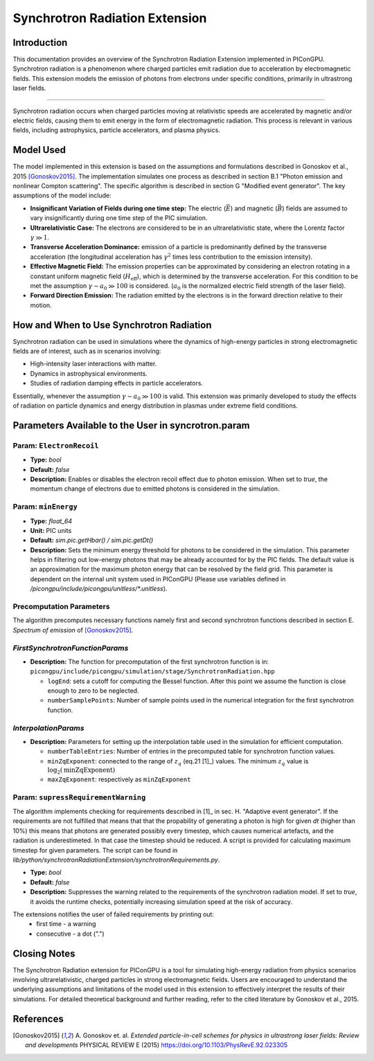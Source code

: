 .. _synchrotronRadiation:

Synchrotron Radiation Extension
=================================================================

Introduction
------------

This documentation provides an overview of the Synchrotron Radiation Extension implemented in PIConGPU. Synchrotron radiation is a phenomenon where charged particles emit radiation due to acceleration by electromagnetic fields. This extension models the emission of photons from electrons under specific conditions, primarily in ultrastrong laser fields.

------------------------------

Synchrotron radiation occurs when charged particles moving at relativistic speeds are accelerated by magnetic and/or electric fields, causing them to emit energy in the form of electromagnetic radiation. This process is relevant in various fields, including astrophysics, particle accelerators, and plasma physics.

Model Used
----------

The model implemented in this extension is based on the assumptions and formulations described in Gonoskov et al., 2015 [Gonoskov2015]_. The implementation simulates one process as described in section B.1 "Photon emission and nonlinear Compton scattering". The specific algorithm is described in section G "Modified event generator". The key assumptions of the model include:

- **Insignificant Variation of Fields during one time step:** The electric (:math:`\vec E`) and magnetic (:math:`\vec B`) fields are assumed to vary insignificantly during one time step of the PIC simulation.
- **Ultrarelativistic Case:** The electrons are considered to be in an ultrarelativistic state, where the Lorentz factor :math:`\gamma \gg 1`.
- **Transverse Acceleration Dominance:**  emission of a particle is predominantly defined by the transverse acceleration (the longitudinal acceleration has :math:`\gamma^2` times less contribution to the emission intensity).
- **Effective Magnetic Field:** The emission properties can be approximated by considering an electron rotating in a constant uniform magnetic field (:math:`H_{\text{eff}}`), which is determined by the transverse acceleration. For this condition to be met the assumption :math:`\gamma \sim a_0 \gg 100` is considered. (:math:`a_0` is the normalized electric field strength of the laser field).
- **Forward Direction Emission:** The radiation emitted by the electrons is in the forward direction relative to their motion.

How and When to Use Synchrotron Radiation
-----------------------------------------

Synchrotron radiation can be used in simulations where the dynamics of high-energy particles in strong electromagnetic fields are of interest, such as in scenarios involving:

- High-intensity laser interactions with matter.
- Dynamics in astrophysical environments.
- Studies of radiation damping effects in particle accelerators.

Essentially, whenever the assumption :math:`\gamma \sim a_0 \gg 100` is valid.
This extension was primarily developed to study the effects of radiation on particle dynamics and energy distribution in plasmas under extreme field conditions.

Parameters Available to the User in syncrotron.param
-----------------------------------------------------

Param: ``ElectronRecoil``
~~~~~~~~~~~~~~~~~~~~~~~~~~	

- **Type:** `bool`
- **Default:** `false`
- **Description:** Enables or disables the electron recoil effect due to photon emission. When set to `true`, the momentum change of electrons due to emitted photons is considered in the simulation.

Param: ``minEnergy``
~~~~~~~~~~~~~~~~~~~~~~~~~~	 
- **Type:** `float_64`
- **Unit:** PIC units 
- **Default:** `sim.pic.getHbar() / sim.pic.getDt()`
- **Description:** Sets the minimum energy threshold for photons to be considered in the simulation. This parameter helps in filtering out low-energy photons that may be already accounted for by the PIC fields. The default value is an approximation for the maximum photon energy that can be resolved by the field grid. This parameter is dependent on the internal unit system used in PIConGPU (Please use variables defined in `/picongpu/include/picongpu/unitless/*.unitless`).

Precomputation Parameters
~~~~~~~~~~~~~~~~~~~~~~~~~~
The algorithm precomputes necessary functions namely first and second synchrotron functions described in section E. `Spectrum of emission` of [Gonoskov2015]_.

`FirstSynchrotronFunctionParams`
~~~~~~~~~~~~~~~~~~~~~~~~~~~~~~~~
- **Description:** The function for precomputation of the first synchrotron function is in: ``picongpu/include/picongpu/simulation/stage/SynchrotronRadiation.hpp``

  - ``logEnd``: sets a cutoff for computing the Bessel function. After this point we assume the function is close enough to zero to be neglected. 
  - ``numberSamplePoints``: Number of sample points used in the numerical integration for the first synchrotron function.

`InterpolationParams`
~~~~~~~~~~~~~~~~~~~~~~

- **Description:** Parameters for setting up the interpolation table used in the simulation for efficient computation.

  - ``numberTableEntries``: Number of entries in the precomputed table for synchrotron function values.
  - ``minZqExponent``: connected to the range of :math:`z_q` (eq.21 [1]_) values. The minimum :math:`z_q` value is :math:`\log_2(\text{minZqExponent})`
  - ``maxZqExponent``: respectively as ``minZqExponent``

Param: ``supressRequirementWarning``
~~~~~~~~~~~~~~~~~~~~~~~~~~~~~~~~~~~~	 
The algorithm implements checking for requirements described in [1]_ in sec. H. "Adaptive event generator". If the requirements are not fulfilled that means that that the propability of generating a photon is high for given `dt` (higher than 10%) this means that photons are generated possibly every timestep, which causes numerical artefacts, and the radiation is underestimeted. In that case the timestep should be reduced. A script is provided for calculating maximum timestep for given parameters. The script can be found in `lib/python/synchrotronRadiationExtension/synchrotronRequirements.py`.

- **Type:** `bool`
- **Default:** `false`
- **Description:** Suppresses the warning related to the requirements of the synchrotron radiation model. If set to `true`, it avoids the runtime checks, potentially increasing simulation speed at the risk of accuracy.

The extensions notifies the user of failed requirements by printing out:
 - first time - a warning
 - consecutive - a dot (".")

Closing Notes
-------------

The Synchrotron Radiation extension for PIConGPU is a tool for simulating high-energy radiation from physics scenarios involving ultrarelativistic, charged particles in strong electromagnetic fields. Users are encouraged to understand the underlying assumptions and limitations of the model used in this extension to effectively interpret the results of their simulations. For detailed theoretical background and further reading, refer to the cited literature by Gonoskov et al., 2015.

References
----------

.. [Gonoskov2015]
        A. Gonoskov et. al. 
        *Extended particle-in-cell schemes for physics in ultrastrong laser fields: Review and developments*
        PHYSICAL REVIEW E (2015)
        https://doi.org/10.1103/PhysRevE.92.023305
